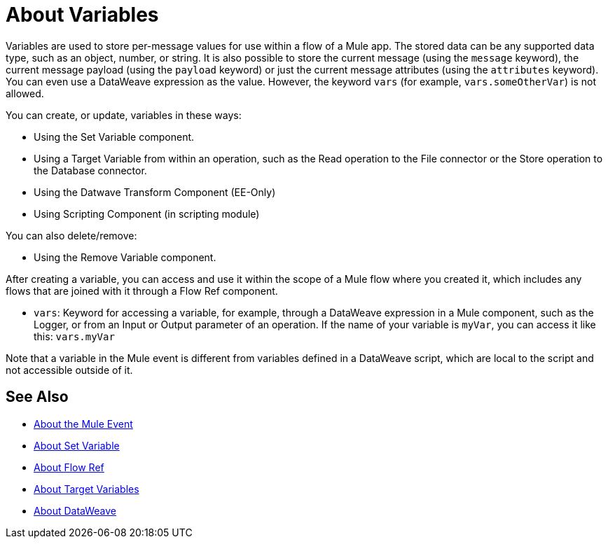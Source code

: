 = About Variables

Variables are used to store per-message values for use within a flow of a Mule app. The stored data can be any supported data type, such as an object, number, or string. It is also possible to store the current message (using the `message` keyword), the current message payload (using the `payload` keyword) or just the current message attributes (using the `attributes` keyword). You can even use a DataWeave expression as the value. However, the keyword `vars` (for example, `vars.someOtherVar`) is not allowed.

You can create, or update, variables in these ways:

* Using the Set Variable component.
* Using a Target Variable from within an operation, such as the Read operation to the File connector or the Store operation to the Database connector.
* Using the Datwave Transform Component (EE-Only)
* Using Scripting Component (in scripting module)

You can also delete/remove:

* Using the Remove Variable component.

After creating a variable, you can access and use it within the scope of a Mule flow where you created it, which includes any flows that are joined with it through a Flow Ref component.

* `vars`: Keyword for accessing a variable, for example, through a DataWeave expression in a Mule component, such as the Logger, or from an Input or Output parameter of an operation. If the name of your variable is `myVar`, you can access it like this: `vars.myVar`

Note that a variable in the Mule event is different from variables defined in a DataWeave script, which are local to the script and not accessible outside of it.

== See Also

* link:/mule-user-guide/v/4.0/about-mule-event[About the Mule Event]
* link:/mule-user-guide/v/4.0/variable-transformer-reference[About Set Variable]
* link:/mule-user-guide/v/4.0/flowref-about[About Flow Ref]
* link:/connectors/target-variables[About Target Variables]
* link:/mule-user-guide/v/4.0/dataweave[About DataWeave]
